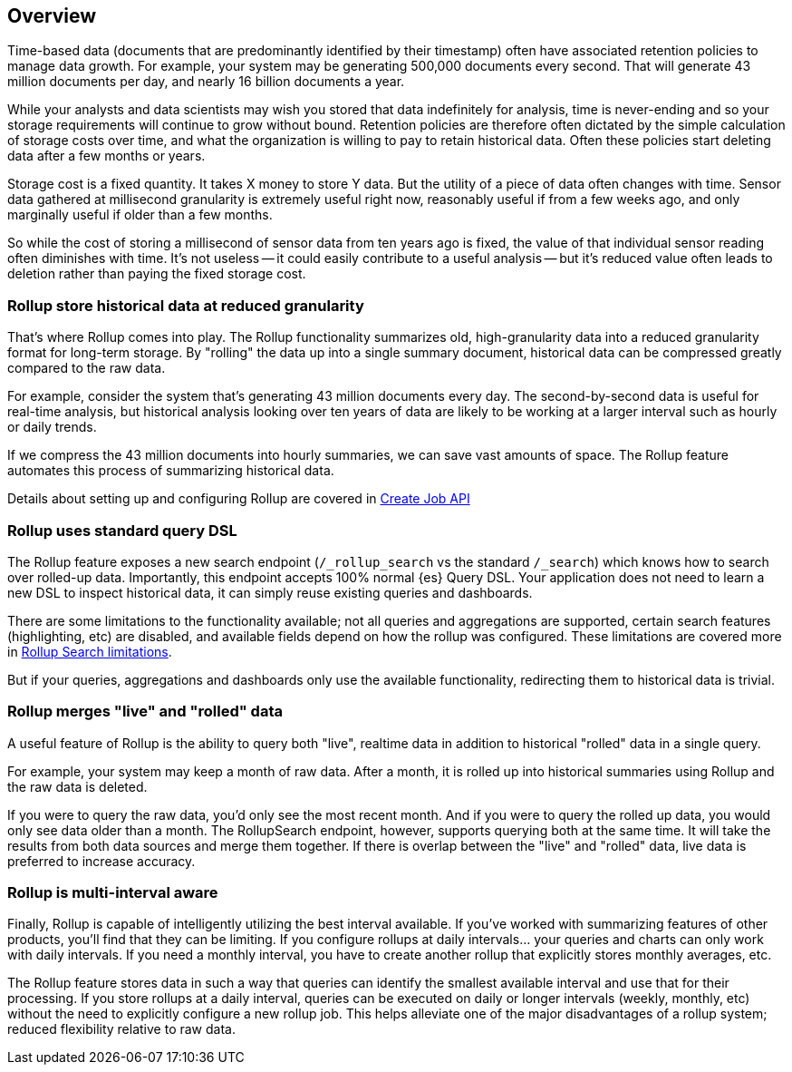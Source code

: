 [[rollup-overview]]
== Overview

Time-based data (documents that are predominantly identified by their timestamp) often have associated retention policies
to manage data growth.  For example, your system may be generating 500,000 documents every second.  That will generate
43 million documents per day, and nearly 16 billion documents a year.

While your analysts and data scientists may wish you stored that data indefinitely for analysis, time is never-ending and
so your storage requirements will continue to grow without bound.  Retention policies are therefore often dictated
by the simple calculation of storage costs over time, and what the organization is willing to pay to retain historical data.
Often these policies start deleting data after a few months or years.

Storage cost is a fixed quantity.  It takes X money to store Y data.  But the utility of a piece of data often changes
with time.  Sensor data gathered at millisecond granularity is extremely useful right now, reasonably useful if from a
few weeks ago, and only marginally useful if older than a few months.

So while the cost of storing a millisecond of sensor data from ten years ago is fixed, the value of that individual sensor
reading often diminishes with time.  It's not useless -- it could easily contribute to a useful analysis -- but it's reduced
value often leads to deletion rather than paying the fixed storage cost.

=== Rollup store historical data at reduced granularity

That's where Rollup comes into play.  The Rollup functionality summarizes old, high-granularity data into a reduced
granularity format for long-term storage.  By "rolling" the data up into a single summary document, historical data
can be compressed greatly compared to the raw data.

For example, consider the system that's generating 43 million documents every day.  The second-by-second data is useful
for real-time analysis, but historical analysis looking over ten years of data are likely to be working at a larger interval
such as hourly or daily trends.

If we compress the 43 million documents into hourly summaries, we can save vast amounts of space.  The Rollup feature
automates this process of summarizing historical data.

Details about setting up and configuring Rollup are covered in <<rollup-put-job,Create Job API>>

=== Rollup uses standard query DSL

The Rollup feature exposes a new search endpoint (`/_rollup_search` vs the standard `/_search`) which knows how to search
over rolled-up data.  Importantly, this endpoint accepts 100% normal {es} Query DSL.  Your application does not need to learn
a new DSL to inspect historical data, it can simply reuse existing queries and dashboards.

There are some limitations to the functionality available; not all queries and aggregations are supported, certain search
features (highlighting, etc) are disabled, and available fields depend on how the rollup was configured.  These limitations
are covered more in <<rollup-search-limitations, Rollup Search limitations>>.

But if your queries, aggregations and dashboards only use the available functionality, redirecting them to historical
data is trivial.

=== Rollup merges "live" and "rolled" data

A useful feature of Rollup is the ability to query both "live", realtime data in addition to historical "rolled" data
in a single query.

For example, your system may keep a month of raw data.  After a month, it is rolled up into historical summaries using
Rollup and the raw data is deleted.

If you were to query the raw data, you'd only see the most recent month.  And if you were to query the rolled up data, you
would only see data older than a month.  The RollupSearch endpoint, however, supports querying both at the same time.
It will take the results from both data sources and merge them together.  If there is overlap between the "live" and
"rolled" data, live data is preferred to increase accuracy.

=== Rollup is multi-interval aware

Finally, Rollup is capable of intelligently utilizing the best interval available.  If you've worked with summarizing
features of other products, you'll find that they can be limiting.  If you configure rollups at daily intervals... your
queries and charts can only work with daily intervals.  If you need a monthly interval, you have to create another rollup
that explicitly stores monthly averages, etc.

The Rollup feature stores data in such a way that queries can identify the smallest available interval and use that
for their processing.  If you store rollups at a daily interval, queries can be executed on daily or longer intervals
(weekly, monthly, etc) without the need to explicitly configure a new rollup job.  This helps alleviate one of the major
disadvantages of a rollup system; reduced flexibility relative to raw data.

